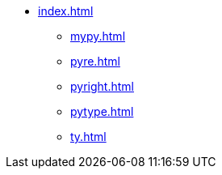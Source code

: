 * xref:index.adoc[]
** xref:mypy.adoc[]
** xref:pyre.adoc[]
** xref:pyright.adoc[]
** xref:pytype.adoc[]
** xref:ty.adoc[]

